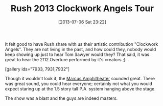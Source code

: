 #+POSTID: 7930
#+DATE: [2013-07-06 Sat 23:22]
#+OPTIONS: toc:nil num:nil todo:nil pri:nil tags:nil ^:nil TeX:nil
#+CATEGORY: Article
#+TAGS: Band, Fun, Music, Rush
#+TITLE: Rush 2013 Clockwork Angels Tour

It felt good to have Rush share with us their artistic contribution "Clockwork Angels". They are not living in the past, and how could they, nobody would keep showing up just to hear Tom Sawyer would they? That said, it was great to hear the 2112 Overture performed by it's creators ;).

[gallery ids="7933, 7931,7932"]

Though it wouldn't look it, the [[http://marcusamp.com/][Marcus Amphitheater]] sounded great. There was great sound, you could hear everyone; certainly not what you would expect staring up at the 1.5 story tall P.A. system hanging above the stage.

The show was a blast and the guys are indeed masters.




